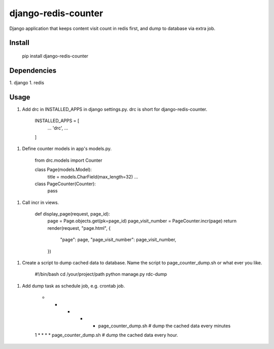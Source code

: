 django-redis-counter
====================

Django application that keeps content visit count in redis first, and dump to database via extra job.


Install
-------

    pip install django-redis-counter

Dependencies
------------

1. django
1. redis

Usage
-----

1. Add drc in INSTALLED_APPS in django settings.py. drc is short for django-redis-counter.

    INSTALLED_APPS = [
        ...
        'drc',
        ...
    ]

1. Define counter models in app's models.py.

    from drc.models import Counter

    class Page(models.Model):
        title = models.CharField(max_length=32)
        ...

    class PageCounter(Counter):
        pass

1. Call incr in views.

    def display_page(request, page_id):
        page = Page.objects.get(pk=page_id)
        page_visit_number = PageCounter.incr(page)
        return render(request, "page.html", {
            "page": page,
            "page_visit_number": page_visit_number,
        })

1. Create a script to dump cached data to database. Name the script to page_counter_dump.sh or what ever you like.

    #!/bin/bash
    cd /your/project/path
    python manage.py rdc-dump

1. Add dump task as schedule job, e.g. crontab job.

    * * * * * page_counter_dump.sh # dump the cached data every minutes
    1 * * * * page_counter_dump.sh # dump the cached data every hour.


